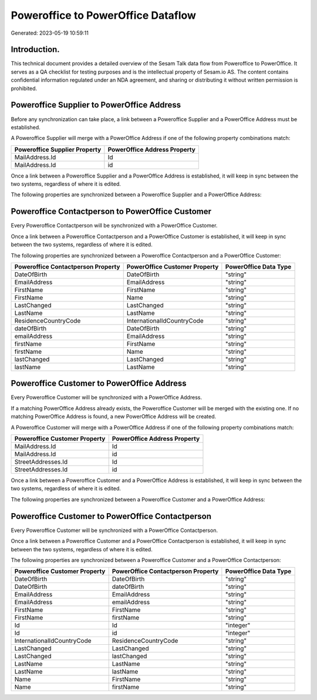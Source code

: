 ===================================
Poweroffice to PowerOffice Dataflow
===================================

Generated: 2023-05-19 10:59:11

Introduction.
------------

This technical document provides a detailed overview of the Sesam Talk data flow from Poweroffice to PowerOffice. It serves as a QA checklist for testing purposes and is the intellectual property of Sesam.io AS. The content contains confidential information regulated under an NDA agreement, and sharing or distributing it without written permission is prohibited.

Poweroffice Supplier to PowerOffice Address
-------------------------------------------
Before any synchronization can take place, a link between a Poweroffice Supplier and a PowerOffice Address must be established.

A Poweroffice Supplier will merge with a PowerOffice Address if one of the following property combinations match:

.. list-table::
   :header-rows: 1

   * - Poweroffice Supplier Property
     - PowerOffice Address Property
   * - MailAddress.Id
     - Id
   * - MailAddress.Id
     - id

Once a link between a Poweroffice Supplier and a PowerOffice Address is established, it will keep in sync between the two systems, regardless of where it is edited.

The following properties are synchronized between a Poweroffice Supplier and a PowerOffice Address:

.. list-table::
   :header-rows: 1

   * - Poweroffice Supplier Property
     - PowerOffice Address Property
     - PowerOffice Data Type


Poweroffice Contactperson to PowerOffice Customer
-------------------------------------------------
Every Poweroffice Contactperson will be synchronized with a PowerOffice Customer.

Once a link between a Poweroffice Contactperson and a PowerOffice Customer is established, it will keep in sync between the two systems, regardless of where it is edited.

The following properties are synchronized between a Poweroffice Contactperson and a PowerOffice Customer:

.. list-table::
   :header-rows: 1

   * - Poweroffice Contactperson Property
     - PowerOffice Customer Property
     - PowerOffice Data Type
   * - DateOfBirth
     - DateOfBirth
     - "string"
   * - EmailAddress
     - EmailAddress
     - "string"
   * - FirstName
     - FirstName
     - "string"
   * - FirstName
     - Name
     - "string"
   * - LastChanged
     - LastChanged
     - "string"
   * - LastName
     - LastName
     - "string"
   * - ResidenceCountryCode
     - InternationalIdCountryCode
     - "string"
   * - dateOfBirth
     - DateOfBirth
     - "string"
   * - emailAddress
     - EmailAddress
     - "string"
   * - firstName
     - FirstName
     - "string"
   * - firstName
     - Name
     - "string"
   * - lastChanged
     - LastChanged
     - "string"
   * - lastName
     - LastName
     - "string"


Poweroffice Customer to PowerOffice Address
-------------------------------------------
Every Poweroffice Customer will be synchronized with a PowerOffice Address.

If a matching PowerOffice Address already exists, the Poweroffice Customer will be merged with the existing one.
If no matching PowerOffice Address is found, a new PowerOffice Address will be created.

A Poweroffice Customer will merge with a PowerOffice Address if one of the following property combinations match:

.. list-table::
   :header-rows: 1

   * - Poweroffice Customer Property
     - PowerOffice Address Property
   * - MailAddress.Id
     - Id
   * - MailAddress.Id
     - id
   * - StreetAddresses.Id
     - Id
   * - StreetAddresses.Id
     - id

Once a link between a Poweroffice Customer and a PowerOffice Address is established, it will keep in sync between the two systems, regardless of where it is edited.

The following properties are synchronized between a Poweroffice Customer and a PowerOffice Address:

.. list-table::
   :header-rows: 1

   * - Poweroffice Customer Property
     - PowerOffice Address Property
     - PowerOffice Data Type


Poweroffice Customer to PowerOffice Contactperson
-------------------------------------------------
Every Poweroffice Customer will be synchronized with a PowerOffice Contactperson.

Once a link between a Poweroffice Customer and a PowerOffice Contactperson is established, it will keep in sync between the two systems, regardless of where it is edited.

The following properties are synchronized between a Poweroffice Customer and a PowerOffice Contactperson:

.. list-table::
   :header-rows: 1

   * - Poweroffice Customer Property
     - PowerOffice Contactperson Property
     - PowerOffice Data Type
   * - DateOfBirth
     - DateOfBirth
     - "string"
   * - DateOfBirth
     - dateOfBirth
     - "string"
   * - EmailAddress
     - EmailAddress
     - "string"
   * - EmailAddress
     - emailAddress
     - "string"
   * - FirstName
     - FirstName
     - "string"
   * - FirstName
     - firstName
     - "string"
   * - Id
     - Id
     - "integer"
   * - Id
     - id
     - "integer"
   * - InternationalIdCountryCode
     - ResidenceCountryCode
     - "string"
   * - LastChanged
     - LastChanged
     - "string"
   * - LastChanged
     - lastChanged
     - "string"
   * - LastName
     - LastName
     - "string"
   * - LastName
     - lastName
     - "string"
   * - Name
     - FirstName
     - "string"
   * - Name
     - firstName
     - "string"

